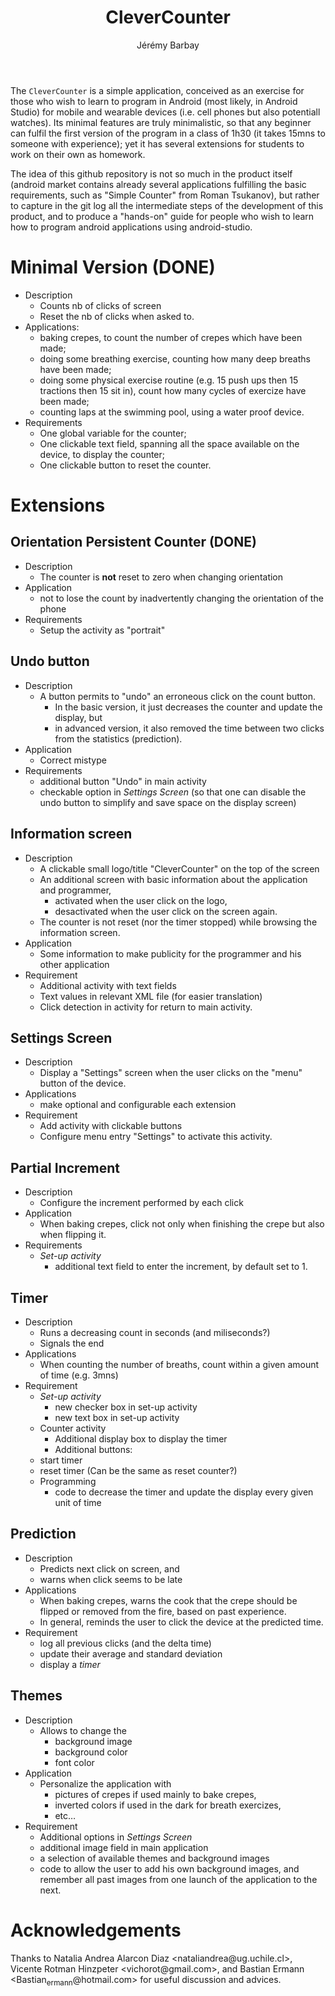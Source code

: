 #+TITLE: CleverCounter
#+DESCRIPTION: A simple app to count stuff (from crepes cooked to breath and exercises), with some clever options. 
#+AUTHOR: Jérémy Barbay
#+EMAIL: jeremy@barbay.cl
#+CATEGORY: Android Application

The =CleverCounter= is a simple application, conceived as an exercise for those who wish to learn to program in Android (most likely, in Android Studio) for mobile and wearable devices (i.e. cell phones but also potentiall watches).  Its minimal features are truly minimalistic, so that any beginner can fulfil the first version of the program in a class of 1h30 (it takes 15mns to someone with experience); yet it has several extensions for students to work on their own as homework.

The idea of this github repository is not so much in the product itself (android market contains already several applications fulfilling the basic requirements, such as "Simple Counter" from Roman Tsukanov), but rather to capture in the git log all the intermediate steps of the development of this product, and to produce a "hands-on" guide for people who wish to learn how to program android applications using android-studio.

* Minimal Version (DONE)

  #+BEGIN_HTML
  <CENTER>
  <A HREF="screenShotSimpleVersion.jpg"><IMG SRC="screenShotSimpleVersion_small.jpg"></A>
</CENTER>
  #+END_HTML

  * Description
    - Counts nb of clicks of screen
    - Reset the nb of clicks when asked to.
  * Applications:
    - baking crepes, to count the number of crepes which have been made;
    - doing some breathing exercise, counting how many deep breaths have been made;
    - doing some physical exercise routine (e.g. 15 push ups then 15 tractions then 15 sit in), count how many cycles of exercize have been made;
    - counting laps at the swimming pool, using a water proof device.
  * Requirements
    - One global variable for the counter;
    - One clickable text field, spanning all the space available on the device, to display the counter;
    - One clickable button to reset the counter.
* Extensions
** Orientation Persistent Counter (DONE)
  * Description
    - The counter is *not* reset to zero when changing orientation
  * Application
    - not to lose the count by inadvertently changing the orientation of the phone 
  * Requirements
    - Setup the activity as "portrait"
** Undo button
  * Description
    - A button permits to "undo" an erroneous click on the count button.
      - In the basic version, it just decreases the counter and update the display, but
      - in advanced version, it also removed the time between two clicks from the statistics (prediction).
  * Application
    - Correct mistype
  * Requirements
    - additional button "Undo" in main activity
    - checkable option in [[*Settings%20Screen][Settings Screen]]
      (so that one can disable the undo button to simplify and save space on the display screen) 
** Information screen
  * Description 
    - A clickable small logo/title "CleverCounter" on the top of the screen
    - An additional screen with basic information about the application and programmer,
      - activated when the user click on the logo,
      - desactivated when the user click on the screen again.
    - The counter is not reset (nor the timer stopped) while browsing the information screen.
  * Application
    - Some information to make publicity for the programmer and his other application
  * Requirement
    - Additional activity with text fields
    - Text values in relevant XML file (for easier translation)
    - Click detection in activity for return to main activity.
** Settings Screen
  * Description
    - Display a "Settings" screen when the user clicks on the "menu" button of the device.
  * Applications
    - make optional and configurable each extension
  * Requirement
    - Add activity with clickable buttons
    - Configure menu entry "Settings" to activate this activity.
** Partial Increment
  * Description
    - Configure the increment performed by each click 
  * Application
    - When baking crepes, click not only when finishing the crepe but also when flipping it.
  * Requirements
    - [[*Settings%20Screen][Set-up activity]]
      - additional text field to enter the increment, by default set to 1.
** Timer
  * Description
    - Runs a decreasing count in seconds (and miliseconds?)
    - Signals the end
  * Applications
    - When counting the number of breaths, count within a given amount of time (e.g. 3mns)
  * Requirement
    - [[*Settings%20Screen][Set-up activity]]
      - new checker box in set-up activity
      - new text box in set-up activity
    - Counter activity
      - Additional display box to display the timer
      - Additional buttons:
	- start timer
	- reset timer (Can be the same as reset counter?)
    - Programming
      - code to decrease the timer and update the display every given unit of time
** Prediction
  * Description
    - Predicts next click on screen, and
    - warns when click seems to be late
  * Applications
    - When baking crepes, warns the cook that the crepe should be flipped or removed from the fire, based on past experience.
    - In general, reminds the user to click the device at the predicted time.
  * Requirement
    - log all previous clicks (and the delta time)
    - update their average and standard deviation
    - display a [[*Timer][timer]] 
** Themes
  * Description
    - Allows to change the
      - background image
      - background color
      - font color
  * Application
    - Personalize the application with
      - pictures of crepes if used mainly to bake crepes,
      - inverted colors if used in the dark for breath exercizes,
      - etc...
  * Requirement
    - Additional options in [[*Settings%20Screen][Settings Screen]]
    - additional image field in main application
    - a selection of available themes and background images
    - code to allow the user to add his own background images, and remember all past images from one launch of the application to the next.
* Acknowledgements
   Thanks to
    Natalia Andrea Alarcon Diaz <nataliandrea@ug.uchile.cl>,
    Vicente Rotman Hinzpeter <vichorot@gmail.com>, and 
    Bastian Ermann <Bastian_ermann@hotmail.com> for useful discussion and advices.
